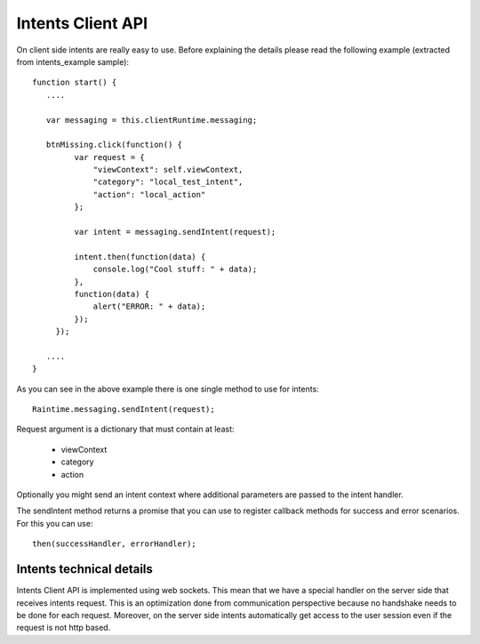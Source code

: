 ==================
Intents Client API
==================

On client side intents are really easy to use. Before explaining the details please read 
the following example (extracted from intents_example sample)::

   function start() {
      ....
      
      var messaging = this.clientRuntime.messaging;
      
      btnMissing.click(function() {
            var request = {
                "viewContext": self.viewContext,
                "category": "local_test_intent",
                "action": "local_action"
            };
            
            var intent = messaging.sendIntent(request);
            
            intent.then(function(data) {
                console.log("Cool stuff: " + data);
            },
            function(data) {
                alert("ERROR: " + data);
            });
        });
      
      ....
   }
   
As you can see in the above example there is one single method to use for intents::

   Raintime.messaging.sendIntent(request);
   
Request argument is a dictionary that must contain at least:

   + viewContext
   + category
   + action
   
Optionally you might send an intent context where additional parameters are passed to
the intent handler.

The sendIntent method returns a promise that you can use to register callback methods for
success and error scenarios. For this you can use::

   then(successHandler, errorHandler);
   
Intents technical details
-------------------------

Intents Client API is implemented using web sockets. This mean that we have a special
handler on the server side that receives intents request. This is an optimization done
from communication perspective because no handshake needs to be done for each request.
Moreover, on the server side intents automatically get access to the user session even if
the request is not http based.